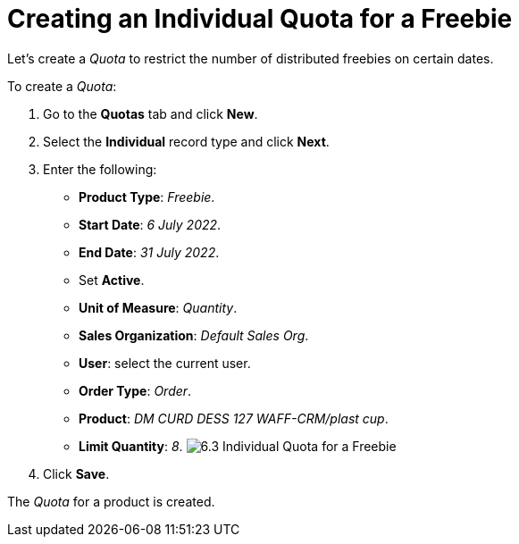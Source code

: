 = Creating an Individual Quota for a Freebie

Let's create a _Quota_ to restrict the number of distributed freebies on
certain dates.



To create a _Quota_:

. Go to the *Quotas* tab and click *New*.
. Select the *Individual* record type and click *Next*.
. Enter the following:
* *Product Type*: _Freebie_.
* *Start Date*: _6 July 2022_.
* *End Date*: _31 July 2022_.
* Set *Active*.
* *Unit of Measure*: _Quantity_.
* *Sales Organization*: _Default Sales Org_.
* *User*: select the current user.
* *Order Type*: _Order_.
* *Product*: _DM CURD DESS 127 WAFF-CRM/plast cup_.
* *Limit Quantity*: _8_.
image:6.3-Individual-Quota-for-a-Freebie.png[]
. Click *Save*.

The _Quota_ for a product is created.
